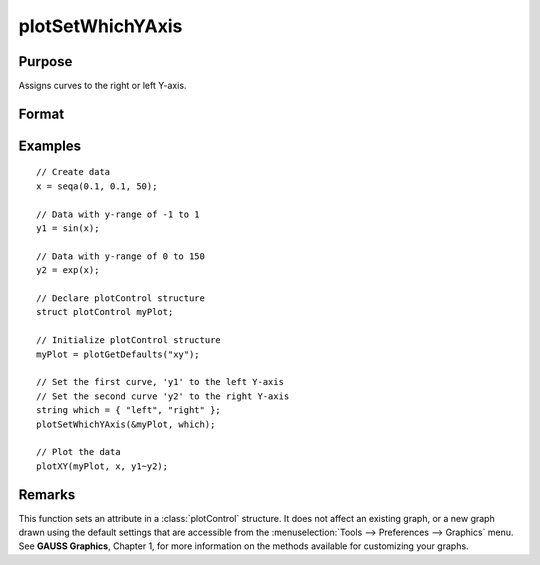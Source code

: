 
plotSetWhichYAxis
==============================================

Purpose
----------------
Assigns curves to the right or left Y-axis.

Format
----------------
.. function:: plotSetWhichYAxis(&myPlot, which)

    :param &myPlot: A :class:`plotControl` structure pointer.
    :type &myPlot: struct pointer

    :param which: where each element contains either ``"right"`` or ``"left"``.
    :type which: string or Nx1 string array

Examples
----------------

::

    // Create data
    x = seqa(0.1, 0.1, 50);

    // Data with y-range of -1 to 1
    y1 = sin(x);

    // Data with y-range of 0 to 150
    y2 = exp(x);

    // Declare plotControl structure
    struct plotControl myPlot;

    // Initialize plotControl structure
    myPlot = plotGetDefaults("xy");

    // Set the first curve, 'y1' to the left Y-axis
    // Set the second curve 'y2' to the right Y-axis
    string which = { "left", "right" };
    plotSetWhichYAxis(&myPlot, which);

    // Plot the data
    plotXY(myPlot, x, y1~y2);

Remarks
-------

This function sets an attribute in a :class:`plotControl` structure. It does not
affect an existing graph, or a new graph drawn using the default
settings that are accessible from the :menuselection:`Tools --> Preferences --> Graphics`
menu. See **GAUSS Graphics**, Chapter 1, for more information on the
methods available for customizing your graphs.

.. seealso:: Functions :func:`plotGetDefaults`, :func:`plotSetLineSymbol`
